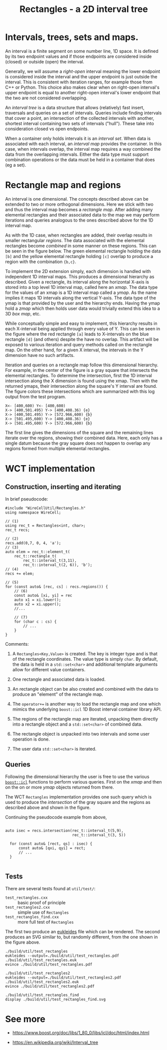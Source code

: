 #+title: Rectangles - a 2D interval tree
#+LATEX_HEADER: \usepackage[margin=1in]{geometry}

* Intervals, trees, sets and maps.

An interval is a finite segment on some number line, 1D space.  It is
defined by its two endpoint values and if those endpoints are
considered inside (closed) or outside (open) the interval.

Generally, we will assume a /right-open/ interval meaning the lower
endpoint is considered inside the interval and the upper endpoint is
just outside the interval.  This is consistent with iteration ranges,
for example those from C++ or Python.  This choice also makes clear
when on right-open interval's upper endpoint is equal to another
right-open interval's lower endpoint that the two are not considered
overlapping.

An /interval tree/ is a data structure that allows (relatively) fast
insert, traversals and queries on a set of intervals.  Queries include
finding intervals that cover a point, an intersection of the collected
intervals with another, shortest interval containing two sets of
intervals ("hull").  These take into consideration closed vs open
endpoints.

When a container only holds intervals it is an /interval set/.  When
data is associated with each interval, an /interval map/ provides the
container.  In this case, when intervals overlap, the interval map
requires a way combined the data from the overlapping intervals.
Either the data type must support combination operations or the data
must be held in a container that does (eg a set).

* Rectangle map and regions

An interval is one dimensional.  The concepts described above can be
extended to two or more orthogonal dimensions.  Here we stick with two
and thus the interval map becomes a /rectangle map/.  After adding many
elemental rectangles and their associated data to the map we may
perform iterations and queries analogous to the ones described above
for the 1D interval map.

As with the 1D case, when rectangles are added, their overlap results
in smaller rectangular /regions/.  The data associated with the
elemental rectangles become /combined/ in some manner on these regions.
This can be seen in the figure below.  The green elemental rectangle
holding the data ~[b]~ and the yellow elemental rectangle holding ~[c]~
overlap to produce a region with the combination ~{b,c}~.

[[file:test_rectangles_find.svg]]

To implement the 2D extension simply, each dimension is handled with
independent 1D interval maps.  This produces a dimensional hierarchy
as described.  Given a rectangle, its interval along the horizontal
X-axis is stored into a top level 1D interval map, called here an
/xmap/.  The data type for the values of an xmap is a 1D interval map
called a /ymap/.  As the name implies it maps 1D intervals along the
vertical Y-axis.  The data type of the ymap is that provided by the
user and the hierarchy ends.  Having the ymap hold a /zmap/ which then
holds user data would trivially extend this idea to a 3D /box map/, etc.

While conceptually simple and easy to implement, this hierarchy
results in each X-interval being applied through every value of Y.
This can be seen in the figure where the red rectangle ~[a]~ leads to
X-intervals on the blue rectangle ~[d]~ (and others) despite the have no
overlap.  This artifact will be exposed to various iteration and query
methods called on the rectangle map.  On the other hand, for a given X
interval, the intervals in the Y dimension have no such artifacts.  

Iteration and queries on a rectangle map follow this dimensional
hierarchy.  For example, in the center of the figure is a gray square
that intersects the elemental rectangles.  To determine the
intersection, first the 1D interval intersection along the X dimension
is found using the xmap.  Then with the returned ymaps, their
intersection along the square's Y interval are found.  The figure
colors these intersections which are summarized with this log output
from the test program.

#+begin_example
X<- [400,600) Y<- [400,600)
X-> [400,501.495) Y-> [400,408.36) {e}
X-> [400,501.495) Y-> [572.966,600) {b}
X-> [501.495,600) Y-> [400,408.36) {e}
X-> [501.495,600) Y-> [572.966,600) {b}
#+end_example

The first line gives the dimensions of the square and the remaining
lines iterate over the regions, showing their combined data.  Here,
each only has a single datum because the gray square does not happen
to overlap any regions formed from multiple elemental rectangles.


* WCT implementation

** Construction, inserting and iterating

In brief pseudocode:

#+begin_src c++
  #include "WireCellUtil/Rectangles.h"
  using namespace WireCell;
  
  // (1)
  using rec_t = Rectangles<int, char>;
  rec_t recs;
  
  // (2)
  recs.add(0,7, 0, 4, 'a');
  // (3)
  auto elem = rec_t::element_t(
      rec_t::rectangle_t(
          rec_t::interval_t(3,11),
          rec_t::interval_t(2, 6)), 'b');
  // (4)
  recs += elem;
  
  // (5)
  for (const auto& [rec, cs] : recs.regions()) {
      // (6)
      const auto& [xi, yi] = rec
      auto x1 = xi.lower();
      auto x2 = xi.upper();
      //...
  
      // (7)
      for (char c : cs) {
          // ...
      }
  }
#+end_src

Comments:

1. A ~Rectangles<Key,Value>~ is created.  The key is integer type and is
   that of the rectangle coordinates.  The value type is simply ~char~.
   By default, the data is held in a ~std::set<char>~ and additional
   template arguments allow for different value containers.

2. One rectangle and associated data is loaded.

3. An rectangle object can be also created and combined with the data
   to produce an "element" of the rectangle map.

4. The ~operator+=~ is another way to load the rectangle map and one
   which mimics the underlying ~boost::icl~ 1D Boost interval container
   library API.

5. The regions of the rectangle map are iterated, unpacking them
   directly into a rectangle object and a ~std::set<char>~ of combined
   data.

6. The rectangle object is unpacked into two intervals and some user
   operation is done.

7. The user data ~std::set<char>~ is iterated.

** Queries

Following the dimensional hierarchy the user is free to use the
various [[https://www.boost.org/doc/libs/1_80_0/libs/icl/doc/html/boost_icl/interface/function_synopsis.html][~boost::icl~]] functions to perform various queries.  First on
the /xmap/ and then on the on or more /ymap/ objects returned from there.

The WCT ~Rectangles~ implementation provides one such query which is
used to produce the /intersection/ of the gray square and the regions as
described above and shown in the figure.

Continuing the pseudocode example from above, 

#+begin_src c++
  
  auto isec = recs.intersection(rec_t::interval_t(5,9),
                                rec_t::interval_t(3, 5))
  
    for (const auto& [rect, qs] : isec) {
        const auto& [qxi, qyi] = rect;
        // ...
    }
  
#+end_src

** Tests

There are several tests found at ~util/test/~:

- ~test_rectangles.cxx~ :: basic proof of principle
- ~test_rectangles2.cxx~ :: simple use of ~Rectangles~
- ~test_rectangles_find.cxx~ :: more full test of ~Rectangles~ 

The first two produce an [[http://www.eukleides.org/][eukleides]] file which can be rendered.  The
second produces an SVG similar to, but randomly different, from the
one shown in the figure above.

#+begin_example
./build/util/test_rectangles
eukleides --output=./build/util/test_rectangles.pdf ./build/util/test_rectangles.euk
evince ./build/util/test_rectangles.pdf

./build/util/test_rectangles2
eukleides --output=./build/util/test_rectangles2.pdf ./build/util/test_rectangles2.euk
evince ./build/util/test_rectangles2.pdf

./build/util/test_rectangles_find
display ./build/util/test_rectangles_find.svg
#+end_example


* See more

- https://www.boost.org/doc/libs/1_80_0/libs/icl/doc/html/index.html

- https://en.wikipedia.org/wiki/Interval_tree


  
